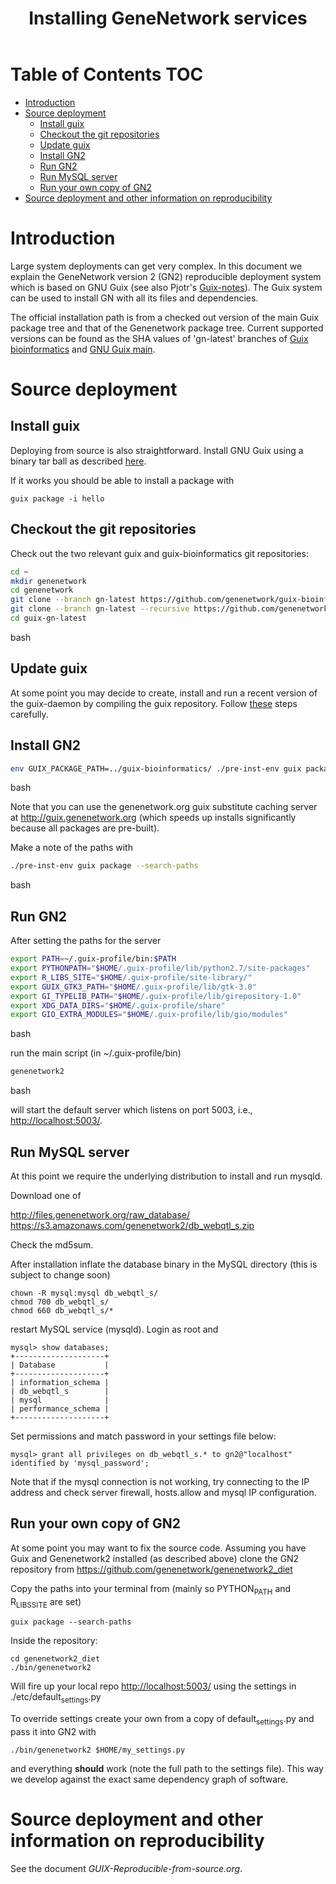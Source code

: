 #+TITLE: Installing GeneNetwork services

* Table of Contents                                                     :TOC:
 - [[#introduction][Introduction]]
 - [[#source-deployment][Source deployment]]
   - [[#install-guix][Install guix]]
   - [[#checkout-the-git-repositories][Checkout the git repositories]]
   - [[#update-guix][Update guix]]
   - [[#install-gn2][Install GN2]]
   - [[#run-gn2][Run GN2]]
   - [[#run-mysql-server][Run MySQL server]]
   - [[#run-your-own-copy-of-gn2][Run your own copy of GN2]]
 - [[#source-deployment-and-other-information-on-reproducibility][Source deployment and other information on reproducibility]]

* Introduction

Large system deployments can get very complex. In this document we
explain the GeneNetwork version 2 (GN2) reproducible deployment system
which is based on GNU Guix (see also Pjotr's [[https://github.com/pjotrp/guix-notes/blob/master/README.md][Guix-notes]]). The Guix
system can be used to install GN with all its files and dependencies.

The official installation path is from a checked out version of the
main Guix package tree and that of the Genenetwork package
tree. Current supported versions can be found as the SHA values of
'gn-latest' branches of [[https://github.com/genenetwork/guix-bioinformatics/tree/gn-latest][Guix bioinformatics]] and [[https://github.com/genenetwork/guix/tree/gn-latest][GNU Guix main]].

* Source deployment
** Install guix

Deploying from source is also straightforward. Install GNU Guix using
a binary tar ball as described [[https://github.com/pjotrp/guix-notes][here]].

If it works you should be able to install a package with

: guix package -i hello

** Checkout the git repositories

Check out the two relevant guix and guix-bioinformatics git
repositories:

#+begin_src bash
cd ~
mkdir genenetwork
cd genenetwork
git clone --branch gn-latest https://github.com/genenetwork/guix-bioinformatics
git clone --branch gn-latest --recursive https://github.com/genenetwork/guix guix-gn-latest
cd guix-gn-latest
#+end_src bash

** Update guix

At some point you may decide to create, install and run a recent
version of the guix-daemon by compiling the guix repository. Follow
[[https://github.com/pjotrp/guix-notes/blob/master/INSTALL.org#building-gnu-guix-from-source-using-guix][these]] steps carefully.

** Install GN2

#+begin_src bash
env GUIX_PACKAGE_PATH=../guix-bioinformatics/ ./pre-inst-env guix package -i genenetwork2 --fallback 
#+end_src bash

Note that you can use the genenetwork.org guix substitute caching
server at http://guix.genenetwork.org (which speeds up installs
significantly because all packages are pre-built).

Make a note of the paths with

#+begin_src bash
./pre-inst-env guix package --search-paths
#+end_src bash

** Run GN2

After setting the paths for the server

#+begin_src bash
export PATH=~/.guix-profile/bin:$PATH
export PYTHONPATH="$HOME/.guix-profile/lib/python2.7/site-packages"
export R_LIBS_SITE="$HOME/.guix-profile/site-library/"
export GUIX_GTK3_PATH="$HOME/.guix-profile/lib/gtk-3.0"
export GI_TYPELIB_PATH="$HOME/.guix-profile/lib/girepository-1.0"
export XDG_DATA_DIRS="$HOME/.guix-profile/share"
export GIO_EXTRA_MODULES="$HOME/.guix-profile/lib/gio/modules"
#+end_src bash

run the main script (in ~/.guix-profile/bin)

#+begin_src bash
genenetwork2
#+end_src bash

will start the default server which listens on port 5003, i.e.,
http://localhost:5003/.

** Run MySQL server

At this point we require the underlying distribution to install
and run mysqld. 

Download one of

http://files.genenetwork.org/raw_database/
https://s3.amazonaws.com/genenetwork2/db_webqtl_s.zip

Check the md5sum.

After installation inflate the database binary in the MySQL directory
(this is subject to change soon) 

: chown -R mysql:mysql db_webqtl_s/
: chmod 700 db_webqtl_s/
: chmod 660 db_webqtl_s/*

restart MySQL service (mysqld). Login as root and

: mysql> show databases;
: +--------------------+
: | Database           |
: +--------------------+
: | information_schema |
: | db_webqtl_s        |
: | mysql              |
: | performance_schema |
: +--------------------+

Set permissions and match password in your settings file below:

: mysql> grant all privileges on db_webqtl_s.* to gn2@"localhost" identified by 'mysql_password';

Note that if the mysql connection is not working, try connecting to
the IP address and check server firewall, hosts.allow and mysql IP
configuration.

** Run your own copy of GN2

At some point you may want to fix the source code. Assuming you have
Guix and Genenetwork2 installed (as described above) clone the GN2
repository from https://github.com/genenetwork/genenetwork2_diet

Copy the paths into your terminal from (mainly so PYTHON_PATH and
R_LIBS_SITE are set)

: guix package --search-paths

Inside the repository:

: cd genenetwork2_diet
: ./bin/genenetwork2 

Will fire up your local repo http://localhost:5003/ using the  
settings in ./etc/default_settings.py

To override settings create your own from a copy of
default_settings.py and pass it into GN2 with

: ./bin/genenetwork2 $HOME/my_settings.py

and everything *should* work (note the full path to the settings
file). This way we develop against the exact same dependency graph of
software.

* Source deployment and other information on reproducibility

See the document [[GUIX-Reproducible-from-source.org]].

